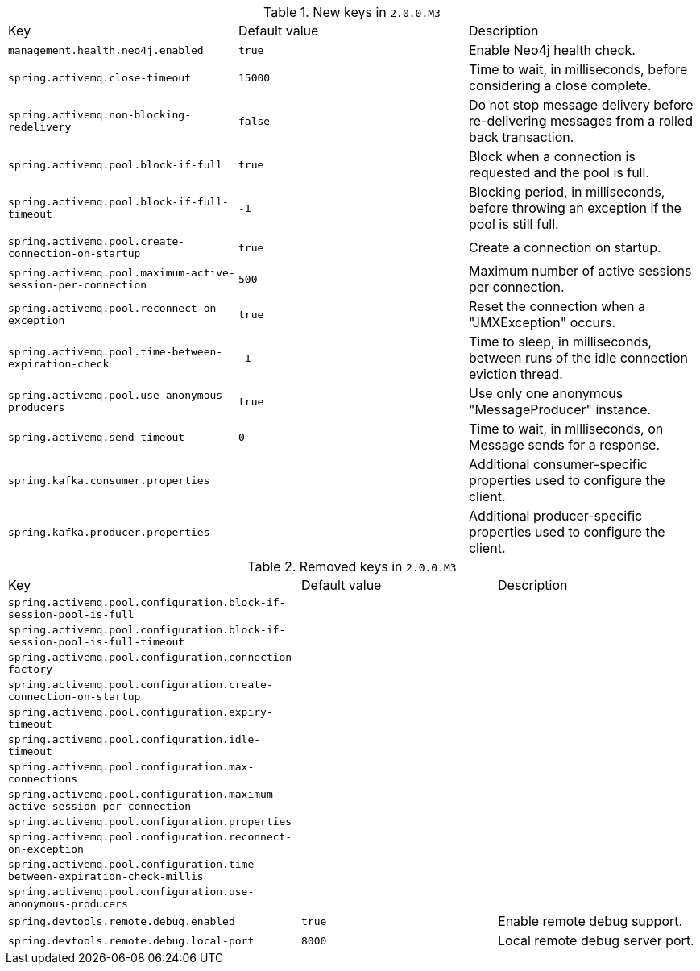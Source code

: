 .New keys in `2.0.0.M3`
|======================
|Key  |Default value |Description
|`management.health.neo4j.enabled` |`true` |Enable Neo4j health check.
|`spring.activemq.close-timeout` |`15000` |Time to wait, in milliseconds, before considering a close complete.
|`spring.activemq.non-blocking-redelivery` |`false` |Do not stop message delivery before re-delivering messages from a rolled back transaction.
|`spring.activemq.pool.block-if-full` |`true` |Block when a connection is requested and the pool is full.
|`spring.activemq.pool.block-if-full-timeout` |`-1` |Blocking period, in milliseconds, before throwing an exception if the pool is still full.
|`spring.activemq.pool.create-connection-on-startup` |`true` |Create a connection on startup.
|`spring.activemq.pool.maximum-active-session-per-connection` |`500` |Maximum number of active sessions per connection.
|`spring.activemq.pool.reconnect-on-exception` |`true` |Reset the connection when a "JMXException" occurs.
|`spring.activemq.pool.time-between-expiration-check` |`-1` |Time to sleep, in milliseconds, between runs of the idle connection eviction thread.
|`spring.activemq.pool.use-anonymous-producers` |`true` |Use only one anonymous "MessageProducer" instance.
|`spring.activemq.send-timeout` |`0` |Time to wait, in milliseconds, on Message sends for a response.
|`spring.kafka.consumer.properties` | |Additional consumer-specific properties used to configure the client.
|`spring.kafka.producer.properties` | |Additional producer-specific properties used to configure the client.
|======================

.Removed keys in `2.0.0.M3`
|======================
|Key  |Default value |Description
|`spring.activemq.pool.configuration.block-if-session-pool-is-full` | |
|`spring.activemq.pool.configuration.block-if-session-pool-is-full-timeout` | |
|`spring.activemq.pool.configuration.connection-factory` | |
|`spring.activemq.pool.configuration.create-connection-on-startup` | |
|`spring.activemq.pool.configuration.expiry-timeout` | |
|`spring.activemq.pool.configuration.idle-timeout` | |
|`spring.activemq.pool.configuration.max-connections` | |
|`spring.activemq.pool.configuration.maximum-active-session-per-connection` | |
|`spring.activemq.pool.configuration.properties` | |
|`spring.activemq.pool.configuration.reconnect-on-exception` | |
|`spring.activemq.pool.configuration.time-between-expiration-check-millis` | |
|`spring.activemq.pool.configuration.use-anonymous-producers` | |
|`spring.devtools.remote.debug.enabled` |`true` |Enable remote debug support.
|`spring.devtools.remote.debug.local-port` |`8000` |Local remote debug server port.
|======================
